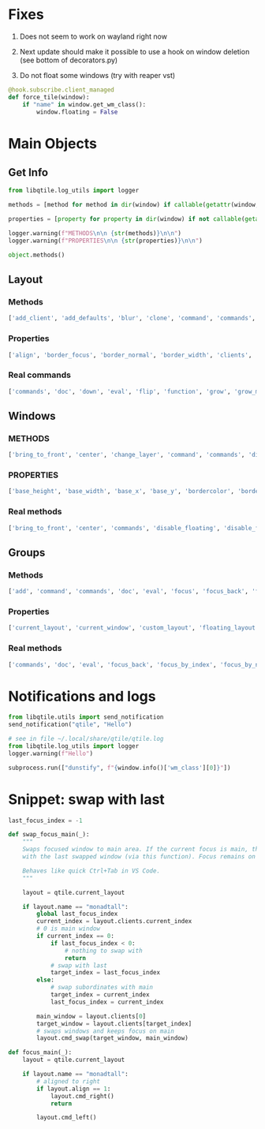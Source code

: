 * Fixes

1) Does not seem to work on wayland right now

2) Next update should make it possible to use a hook on window deletion (see bottom of decorators.py)

3) Do not float some windows (try with reaper vst)
#+begin_src python
@hook.subscribe.client_managed
def force_tile(window):
    if "name" in window.get_wm_class():
        window.floating = False
#+end_src


* Main Objects
** Get Info

#+begin_src python
from libqtile.log_utils import logger

methods = [method for method in dir(window) if callable(getattr(window, method)) and method[0]!="_"]

properties = [property for property in dir(window) if not callable(getattr(window, property)) and property[0]!="_"]

logger.warning(f"METHODS\n\n {str(methods)}\n\n")
logger.warning(f"PROPERTIES\n\n {str(properties)}\n\n")

object.methods()
#+end_src

** Layout
*** Methods

#+begin_src python
['add_client', 'add_defaults', 'blur', 'clone', 'command', 'commands', 'configure', 'doc', 'down', 'eval', 'finalize', 'flip', 'focus', 'focus_first', 'focus_last', 'focus_next', 'focus_previous', 'function', 'get_shrink_margin', 'get_windows', 'grow', 'grow_down_shared', 'grow_main', 'grow_up_shared', 'hide', 'info', 'items', 'layout', 'left', 'maximize', 'next', 'normalize', 'previous', 'remove', 'reset', 'right', 'select', 'set_ratio', 'show', 'shrink', 'shrink_down', 'shrink_down_shared', 'shrink_main', 'shrink_up', 'shrink_up_shared', 'shuffle_down', 'shuffle_left', 'shuffle_right', 'shuffle_up', 'swap', 'swap_left', 'swap_main', 'swap_right', 'up']
#+end_src

*** Properties

#+begin_src python
['align', 'border_focus', 'border_normal', 'border_width', 'clients', 'default_ratio', 'defaults', 'do_normalize', 'focused', 'global_defaults', 'group', 'margin', 'new_client_position', 'ratio', 'relative_sizes', 'screen_rect', 'single_border_width', 'single_margin']
#+end_src

*** Real commands

#+begin_src python
['commands', 'doc', 'down', 'eval', 'flip', 'function', 'grow', 'grow_main', 'info', 'items', 'left', 'maximize', 'next', 'normalize', 'previous', 'reset', 'right', 'set_ratio', 'shrink', 'shrink_main', 'shuffle_down', 'shuffle_left', 'shuffle_right', 'shuffle_up', 'swap', 'swap_left', 'swap_main', 'swap_right', 'up']
#+end_src

** Windows
*** METHODS

 #+begin_src python
 ['bring_to_front', 'center', 'change_layer', 'command', 'commands', 'disable_floating', 'disable_fullscreen', 'disable_mask', 'doc', 'down_opacity', 'enable_floating', 'enable_fullscreen', 'eval', 'focus', 'function', 'get_hints', 'get_layering_information', 'get_pid', 'get_position', 'get_size', 'get_wm_class', 'get_wm_role', 'get_wm_type', 'handle_ButtonPress', 'handle_ClientMessage', 'handle_ConfigureRequest', 'handle_EnterNotify', 'handle_PropertyNotify', 'has_fixed_ratio', 'has_fixed_size', 'has_user_set_position', 'hide', 'info', 'inspect', 'is_transient_for', 'is_visible', 'items', 'keep_above', 'keep_below', 'kill', 'match', 'move_down', 'move_floating', 'move_to_bottom', 'move_to_top', 'move_up', 'paint_borders', 'place', 'raise_children', 'resize_floating', 'select', 'send_configure_notify', 'set_group', 'set_opacity', 'set_position', 'set_position_floating', 'set_size_floating', 'set_wm_state', 'static', 'toggle_floating', 'toggle_fullscreen', 'toggle_maximize', 'toggle_minimize', 'togroup', 'toscreen', 'tweak_float', 'unhide', 'up_opacity', 'update_fullscreen_wm_state', 'update_hints', 'update_name', 'update_state', 'update_wm_class', 'update_wm_net_icon']
 #+end_src

*** PROPERTIES

 #+begin_src python
 ['base_height', 'base_width', 'base_x', 'base_y', 'bordercolor', 'borderwidth', 'can_steal_focus', 'defunct', 'depth', 'edges', 'float_x', 'float_y', 'floating', 'fullscreen', 'group', 'has_focus', 'height', 'hidden', 'hints', 'icons', 'kept_above', 'kept_below', 'maximized', 'minimized', 'name', 'opacity', 'previous_layer', 'qtile', 'reserved_space', 'state', 'urgent', 'wants_to_fullscreen', 'wid', 'width', 'window', 'x', 'y']
 #+end_src

*** Real methods

#+begin_src python
['bring_to_front', 'center', 'commands', 'disable_floating', 'disable_fullscreen', 'doc', 'down_opacity', 'enable_floating', 'enable_fullscreen', 'eval', 'focus', 'function', 'get_hints', 'get_position', 'get_size', 'info', 'inspect', 'is_visible', 'items', 'keep_above', 'keep_below', 'kill', 'match', 'move_down', 'move_floating', 'move_to_bottom', 'move_to_top', 'move_up', 'place', 'resize_floating', 'set_opacity', 'set_position', 'set_position_floating', 'set_size_floating', 'static', 'toggle_floating', 'toggle_fullscreen', 'toggle_maximize', 'toggle_minimize', 'togroup', 'toscreen', 'up_opacity']
#+end_src

** Groups
*** Methods

#+begin_src python
['add', 'command', 'commands', 'doc', 'eval', 'focus', 'focus_back', 'focus_by_index', 'focus_by_name', 'function', 'get_next_group', 'get_previous_group', 'hide', 'info', 'info_by_name', 'items', 'layout_all', 'mark_floating', 'next_window', 'prev_window', 'remove', 'select', 'set_label', 'set_screen', 'setlayout', 'swap_window_order', 'switch_groups', 'toscreen', 'unminimize_all', 'use_layout', 'use_next_layout', 'use_previous_layout']
#+end_src

*** Properties

#+begin_src python
['current_layout', 'current_window', 'custom_layout', 'floating_layout', 'focus_history', 'label', 'last_focused', 'layout', 'layouts', 'name', 'qtile', 'screen', 'screen_affinity', 'tiled_windows', 'windows']
#+end_src

*** Real methods

#+begin_src python
['commands', 'doc', 'eval', 'focus_back', 'focus_by_index', 'focus_by_name', 'function', 'info', 'info_by_name', 'items', 'next_window', 'prev_window', 'set_label', 'setlayout', 'swap_window_order', 'switch_groups', 'toscreen', 'unminimize_all']
#+end_src

* Notifications and logs

#+begin_src python
from libqtile.utils import send_notification
send_notification("qtile", "Hello")

# see in file ~/.local/share/qtile/qtile.log
from libqtile.log_utils import logger
logger.warning(f"Hello")

subprocess.run(["dunstify", f"{window.info()['wm_class'][0]}"])
#+end_src

* Snippet: swap with last

#+begin_src python
last_focus_index = -1

def swap_focus_main(_):
    """
    Swaps focused window to main area. If the current focus is main, then swap
    with the last swapped window (via this function). Focus remains on main.
    
    Behaves like quick Ctrl+Tab in VS Code.
    """

    layout = qtile.current_layout

    if layout.name == "monadtall":
        global last_focus_index
        current_index = layout.clients.current_index
        # 0 is main window
        if current_index == 0:
            if last_focus_index < 0:
                # nothing to swap with
                return
            # swap with last
            target_index = last_focus_index
        else:
            # swap subordinates with main
            target_index = current_index
            last_focus_index = current_index

        main_window = layout.clients[0]
        target_window = layout.clients[target_index]
        # swaps windows and keeps focus on main
        layout.cmd_swap(target_window, main_window)

def focus_main(_):
    layout = qtile.current_layout

    if layout.name == "monadtall":
        # aligned to right
        if layout.align == 1:
            layout.cmd_right()
            return

        layout.cmd_left()
#+end_src
